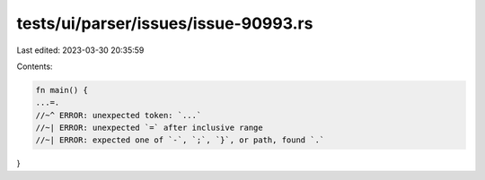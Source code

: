 tests/ui/parser/issues/issue-90993.rs
=====================================

Last edited: 2023-03-30 20:35:59

Contents:

.. code-block:: rs

    fn main() {
    ...=.
    //~^ ERROR: unexpected token: `...`
    //~| ERROR: unexpected `=` after inclusive range
    //~| ERROR: expected one of `-`, `;`, `}`, or path, found `.`
}



